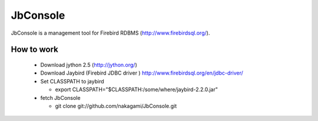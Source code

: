 JbConsole
=========

JbConsole is a management tool for Firebird RDBMS (http://www.firebirdsql.org/).

How to work
--------------

  - Download jython 2.5 (http://jython.org/)

  - Download Jaybird (Firebird JDBC driver ) http://www.firebirdsql.org/en/jdbc-driver/

  - Set CLASSPATH to jaybird
 
    - export CLASSPATH="$CLASSPATH:/some/where/jaybird-2.2.0.jar"

  - fetch JbConsole

    - git clone git://github.com/nakagami/JbConsole.git
